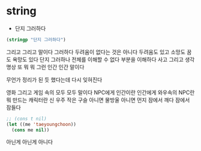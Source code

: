 * string

- 단지 그러하다

#+BEGIN_SRC emacs-lisp
(stringp "단지 그러하다")
#+END_SRC

#+RESULTS:
: t

그리고 그리고 말이다 그러하다 두려움이 없다는 것은 아니다 두려움도 있고 소망도 꿈도 욕망도 있다 단지 그러하나 
전체를 이해할 수 없다 부분을 이해하다
사고 그리고 생각 명상 또 뭐 뭐 그런
인간 인간 말이다 

무언가 정리가 된 듯 했다는데 다시 잊혀진다 

영화 그리고 게임 속의 모두 모두 말이다 
NPC에게 인간이란
인간에게 와우속의 NPC란 뭐 만드는 캐릭터란 
신
우주
작은 구슬 아니면 물방울 아니면 먼지
잠에서 깨다 잠에서 잠들다 

#+BEGIN_SRC emacs-lisp
  ;; (cons t nil)
  (let ((me 'taeyoungchoon))
    (cons me nil))
#+END_SRC 

#+RESULTS:
| taeyoungchoon |

 아닌게 아닌게 아니다 
